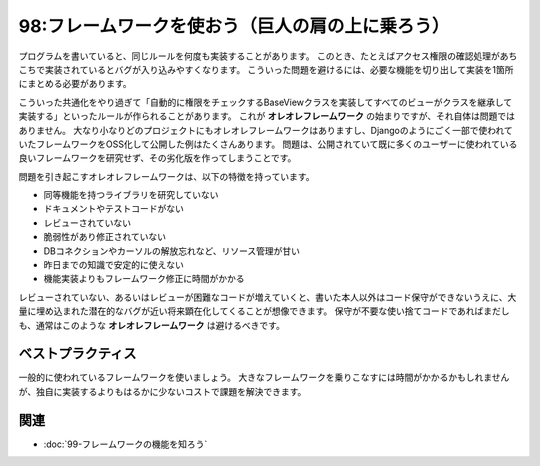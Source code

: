 =================================================
98:フレームワークを使おう（巨人の肩の上に乗ろう）
=================================================

.. maigo:: この大量のオレオレフレームワークは何？

    * 後輩W：先輩、今やってるプロジェクトでXさんと一緒に開発してるんですけど、毎日レビューしきれないPRレビューが来てとてもやってられない感じなんです。どうしたらいいんでしょう……。
    * 先輩T：レビューしきれないPRって、どういう状況でそうなったの？
    * 後輩W：今回はWeb APIのみのサーバーを開発してるんですけど、SQLをたくさん実行する必要があるので、フレームワークを使わなかったんです。
    * 先輩T：うっ、なんだか嫌な予感がする話だね。
    * 後輩W：そしたら、Xさんが「必要だから」って新しい仕組みを次々実装しているんですけど、毎日20ファイル以上差分のあるPRレビュー依頼がバンバン来るんです。でもそれを見てもなんのためにどう動くのかわからないコードの山で、どこから手をつけて良いのかわからなくて。結局レビューが間に合っていなくて、Xさん以外はわからないから誰もそのコードに手を出せないんです。
    * 先輩T：それは **オレオレフレームワーク** っていうやつじゃないかな。使い方のドキュメントは……ないよね？
    * 後輩W：ないですね。「要件に合わせて変更が必要だから、今はドキュメントを書くときじゃない」って、楽しそうに言ってました。

.. index:: オレオレフレームワーク

プログラムを書いていると、同じルールを何度も実装することがあります。
このとき、たとえばアクセス権限の確認処理があちこちで実装されているとバグが入り込みやすくなります。
こういった問題を避けるには、必要な機能を切り出して実装を1箇所にまとめる必要があります。

こういった共通化をやり過ぎて「自動的に権限をチェックするBaseViewクラスを実装してすべてのビューがクラスを継承して実装する」といったルールが作られることがあります。
これが **オレオレフレームワーク** の始まりですが、それ自体は問題ではありません。
大なり小なりどのプロジェクトにもオレオレフレームワークはありますし、Djangoのようにごく一部で使われていたフレームワークをOSS化して公開した例はたくさんあります。
問題は、公開されていて既に多くのユーザーに使われている良いフレームワークを研究せず、その劣化版を作ってしまうことです。

問題を引き起こすオレオレフレームワークは、以下の特徴を持っています。

* 同等機能を持つライブラリを研究していない
* ドキュメントやテストコードがない
* レビューされていない
* 脆弱性があり修正されていない
* DBコネクションやカーソルの解放忘れなど、リソース管理が甘い
* 昨日までの知識で安定的に使えない
* 機能実装よりもフレームワーク修正に時間がかかる

レビューされていない、あるいはレビューが困難なコードが増えていくと、書いた本人以外はコード保守ができないうえに、大量に埋め込まれた潜在的なバグが近い将来顕在化してくることが想像できます。
保守が不要な使い捨てコードであればまだしも、通常はこのような **オレオレフレームワーク** は避けるべきです。

ベストプラクティス
======================

一般的に使われているフレームワークを使いましょう。
大きなフレームワークを乗りこなすには時間がかかるかもしれませんが、独自に実装するよりもはるかに少ないコストで課題を解決できます。

.. omission::

関連
========

* :doc:`99-フレームワークの機能を知ろう`